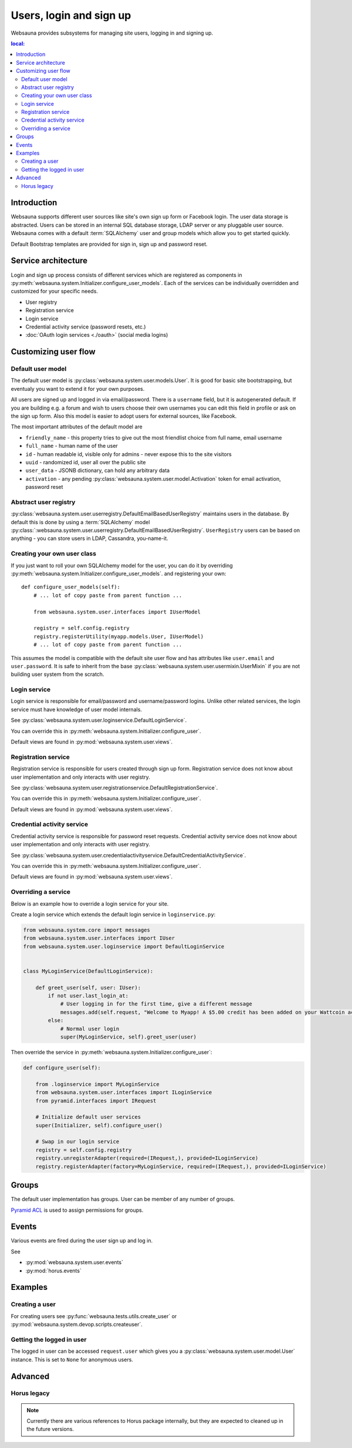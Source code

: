 ========================
Users, login and sign up
========================

Websauna provides subsystems for managing site users, logging in and signing up.

.. contents :: local:

Introduction
============

Websauna supports different user sources like site's own sign up form or Facebook login. The user data storage is abstracted. Users can be stored in an internal SQL database storage, LDAP server or any pluggable user source. Websauna comes with a default :term:`SQLAlchemy` user and group models which allow you to get started quickly.

Default Bootstrap templates are provided for sign in, sign up and password reset.

Service architecture
====================

Login and sign up process consists of different services which are registered as components in :py:meth:`websauna.system.Initializer.configure_user_models`. Each of the services can be individually overridden and customized for your specific needs.

* User registry

* Registration service

* Login service

* Credential activity service (password resets, etc.)

* :doc:`OAuth login services <./oauth>` (social media logins)

Customizing user flow
=====================

Default user model
------------------

The default user model is :py:class:`websauna.system.user.models.User`. It is good for basic site bootstrapping, but eventualy you want to extend it for your own purposes.

All users are signed up and logged in via email/password. There is a ``username`` field, but it is autogenerated default. If you are building e.g. a forum and wish to users choose their own usernames you can edit this field in profile or ask on the sign up form. Also this model is easier to adopt users for external sources, like Facebook.

The most important attributes of the default model are

* ``friendly_name`` - this property tries to give out the most friendlist choice from full name, email username

* ``full_name`` - human name of the user

* ``id`` - human readable id, visible only for admins - never expose this to the site visitors

* ``uuid`` - randomized id, user all over the public site

* ``user_data`` - JSONB dictionary, can hold any arbitrary data

* ``activation`` - any pending :py:class:`websauna.system.user.model.Activation` token for email activation, password reset

Abstract user registry
----------------------

:py:class:`websauna.system.user.userregistry.DefaultEmailBasedUserRegistry` maintains users in the database. By default this is done by using a :term:`SQLAlchemy` model :py:class:`:websauna.system.user.userregistry.DefaultEmailBasedUserRegistry`. ``UserRegistry`` users can be based on anything - you can store users in LDAP, Cassandra, you-name-it.

Creating your own user class
----------------------------

If you just want to roll your own SQLAlchemy model for the user, you can do it by overriding :py:meth:`websauna.system.Initializer.configure_user_models`. and registering your own::

    def configure_user_models(self):
        # ... lot of copy paste from parent function ...

        from websauna.system.user.interfaces import IUserModel

        registry = self.config.registry
        registry.registerUtility(myapp.models.User, IUserModel)
        # ... lot of copy paste from parent function ...

This assumes the model is compatible with the default site user flow and has attributes like ``user.email`` and ``user.password``. It is safe to inherit from the base :py:class:`websauna.system.user.usermixin.UserMixin` if you are not building user system from the scratch.

Login service
-------------

Login service is responsible for email/password and username/password logins. Unlike other related services, the login service must have knowledge of user model internals.

See :py:class:`websauna.system.user.loginservice.DefaultLoginService`.

You can override this in :py:meth:`websauna.system.Initializer.configure_user`.

Default views are found in :py:mod:`websauna.system.user.views`.

Registration service
--------------------

Registration service is responsible for users created through sign up form. Registration service does not know about user implementation and only interacts with user registry.

See :py:class:`websauna.system.user.registrationservice.DefaultRegistrationService`.

You can override this in :py:meth:`websauna.system.Initializer.configure_user`.

Default views are found in :py:mod:`websauna.system.user.views`.

Credential activity service
---------------------------

Credential activity service is responsible for password reset requests. Credential activity service does not know about user implementation and only interacts with user registry.

See :py:class:`websauna.system.user.credentialactivityservice.DefaultCredentialActivityService`.

You can override this in :py:meth:`websauna.system.Initializer.configure_user`.

Default views are found in :py:mod:`websauna.system.user.views`.

Overriding a service
--------------------

Below is an example how to override a login service for your site.

Create a login service which extends the default login service in ``loginservice.py``:

.. code-block:: python

    from websauna.system.core import messages
    from websauna.system.user.interfaces import IUser
    from websauna.system.user.loginservice import DefaultLoginService


    class MyLoginService(DefaultLoginService):

        def greet_user(self, user: IUser):
            if not user.last_login_at:
                # User logging in for the first time, give a different message
                messages.add(self.request, "Welcome to Myapp! A $5.00 credit has been added on your Wattcoin account as a sign up bonus.", kind="success", msg_id="msg-you-are-logged-in")
            else:
                # Normal user login
                super(MyLoginService, self).greet_user(user)


Then override the service in :py:meth:`websauna.system.Initializer.configure_user`:

.. code-block:: python

    def configure_user(self):

        from .loginservice import MyLoginService
        from websauna.system.user.interfaces import ILoginService
        from pyramid.interfaces import IRequest

        # Initialize default user services
        super(Initializer, self).configure_user()

        # Swap in our login service
        registry = self.config.registry
        registry.unregisterAdapter(required=(IRequest,), provided=ILoginService)
        registry.registerAdapter(factory=MyLoginService, required=(IRequest,), provided=ILoginService)


Groups
======

The default user implementation has groups. User can be member of any number of groups.

`Pyramid ACL <http://docs.pylonsproject.org/projects/pyramid/en/latest/tutorials/wiki/authorization.html>`_ is used to assign permissions for groups.

Events
======

Various events are fired during the user sign up and log in.

See

* :py:mod:`websauna.system.user.events`

* :py:mod:`horus.events`

Examples
========

Creating a user
---------------

For creating users see :py:func:`websauna.tests.utils.create_user` or :py:mod:`websauna.system.devop.scripts.createuser`.

Getting the logged in user
--------------------------

The logged in user can be accessed ``request.user`` which gives you a :py:class:`websauna.system.user.model.User` instance. This is set to ``None`` for anonymous users.

Advanced
========

Horus legacy
------------

.. note ::

    Currently there are various references to Horus package internally, but they are expected to cleaned up in the future versions.



